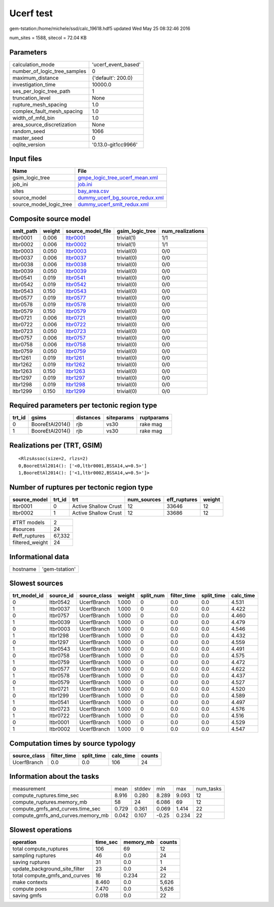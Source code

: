 Ucerf test
==========

gem-tstation:/home/michele/ssd/calc_19618.hdf5 updated Wed May 25 08:32:46 2016

num_sites = 1588, sitecol = 72.04 KB

Parameters
----------
============================ ===================
calculation_mode             'ucerf_event_based'
number_of_logic_tree_samples 0                  
maximum_distance             {'default': 200.0} 
investigation_time           10000.0            
ses_per_logic_tree_path      1                  
truncation_level             None               
rupture_mesh_spacing         1.0                
complex_fault_mesh_spacing   1.0                
width_of_mfd_bin             1.0                
area_source_discretization   None               
random_seed                  1066               
master_seed                  0                  
oqlite_version               '0.13.0-git1cc9966'
============================ ===================

Input files
-----------
======================= ====================================================================
Name                    File                                                                
======================= ====================================================================
gsim_logic_tree         `gmpe_logic_tree_ucerf_mean.xml <gmpe_logic_tree_ucerf_mean.xml>`_  
job_ini                 `job.ini <job.ini>`_                                                
sites                   `bay_area.csv <bay_area.csv>`_                                      
source_model            `dummy_ucerf_bg_source_redux.xml <dummy_ucerf_bg_source_redux.xml>`_
source_model_logic_tree `dummy_ucerf_smlt_redux.xml <dummy_ucerf_smlt_redux.xml>`_          
======================= ====================================================================

Composite source model
----------------------
========= ====== ====================== =============== ================
smlt_path weight source_model_file      gsim_logic_tree num_realizations
========= ====== ====================== =============== ================
ltbr0001  0.006  `ltbr0001 <ltbr0001>`_ trivial(1)      1/1             
ltbr0002  0.006  `ltbr0002 <ltbr0002>`_ trivial(1)      1/1             
ltbr0003  0.050  `ltbr0003 <ltbr0003>`_ trivial(0)      0/0             
ltbr0037  0.006  `ltbr0037 <ltbr0037>`_ trivial(0)      0/0             
ltbr0038  0.006  `ltbr0038 <ltbr0038>`_ trivial(0)      0/0             
ltbr0039  0.050  `ltbr0039 <ltbr0039>`_ trivial(0)      0/0             
ltbr0541  0.019  `ltbr0541 <ltbr0541>`_ trivial(0)      0/0             
ltbr0542  0.019  `ltbr0542 <ltbr0542>`_ trivial(0)      0/0             
ltbr0543  0.150  `ltbr0543 <ltbr0543>`_ trivial(0)      0/0             
ltbr0577  0.019  `ltbr0577 <ltbr0577>`_ trivial(0)      0/0             
ltbr0578  0.019  `ltbr0578 <ltbr0578>`_ trivial(0)      0/0             
ltbr0579  0.150  `ltbr0579 <ltbr0579>`_ trivial(0)      0/0             
ltbr0721  0.006  `ltbr0721 <ltbr0721>`_ trivial(0)      0/0             
ltbr0722  0.006  `ltbr0722 <ltbr0722>`_ trivial(0)      0/0             
ltbr0723  0.050  `ltbr0723 <ltbr0723>`_ trivial(0)      0/0             
ltbr0757  0.006  `ltbr0757 <ltbr0757>`_ trivial(0)      0/0             
ltbr0758  0.006  `ltbr0758 <ltbr0758>`_ trivial(0)      0/0             
ltbr0759  0.050  `ltbr0759 <ltbr0759>`_ trivial(0)      0/0             
ltbr1261  0.019  `ltbr1261 <ltbr1261>`_ trivial(0)      0/0             
ltbr1262  0.019  `ltbr1262 <ltbr1262>`_ trivial(0)      0/0             
ltbr1263  0.150  `ltbr1263 <ltbr1263>`_ trivial(0)      0/0             
ltbr1297  0.019  `ltbr1297 <ltbr1297>`_ trivial(0)      0/0             
ltbr1298  0.019  `ltbr1298 <ltbr1298>`_ trivial(0)      0/0             
ltbr1299  0.150  `ltbr1299 <ltbr1299>`_ trivial(0)      0/0             
========= ====== ====================== =============== ================

Required parameters per tectonic region type
--------------------------------------------
====== =============== ========= ========== ==========
trt_id gsims           distances siteparams ruptparams
====== =============== ========= ========== ==========
0      BooreEtAl2014() rjb       vs30       rake mag  
1      BooreEtAl2014() rjb       vs30       rake mag  
====== =============== ========= ========== ==========

Realizations per (TRT, GSIM)
----------------------------

::

  <RlzsAssoc(size=2, rlzs=2)
  0,BooreEtAl2014(): ['<0,ltbr0001,BSSA14,w=0.5>']
  1,BooreEtAl2014(): ['<1,ltbr0002,BSSA14,w=0.5>']>

Number of ruptures per tectonic region type
-------------------------------------------
============ ====== ==================== =========== ============ ======
source_model trt_id trt                  num_sources eff_ruptures weight
============ ====== ==================== =========== ============ ======
ltbr0001     0      Active Shallow Crust 12          33646        12    
ltbr0002     1      Active Shallow Crust 12          33686        12    
============ ====== ==================== =========== ============ ======

=============== ======
#TRT models     2     
#sources        24    
#eff_ruptures   67,332
filtered_weight 24    
=============== ======

Informational data
------------------
======== ==============
hostname 'gem-tstation'
======== ==============

Slowest sources
---------------
============ ========= ============ ====== ========= =========== ========== =========
trt_model_id source_id source_class weight split_num filter_time split_time calc_time
============ ========= ============ ====== ========= =========== ========== =========
0            ltbr0542  UcerfBranch  1.000  0         0.0         0.0        4.531    
1            ltbr0037  UcerfBranch  1.000  0         0.0         0.0        4.422    
0            ltbr0757  UcerfBranch  1.000  0         0.0         0.0        4.460    
1            ltbr0039  UcerfBranch  1.000  0         0.0         0.0        4.479    
0            ltbr0003  UcerfBranch  1.000  0         0.0         0.0        4.546    
1            ltbr1298  UcerfBranch  1.000  0         0.0         0.0        4.432    
0            ltbr1297  UcerfBranch  1.000  0         0.0         0.0        4.559    
1            ltbr0543  UcerfBranch  1.000  0         0.0         0.0        4.491    
0            ltbr0758  UcerfBranch  1.000  0         0.0         0.0        4.575    
1            ltbr0759  UcerfBranch  1.000  0         0.0         0.0        4.472    
0            ltbr0577  UcerfBranch  1.000  0         0.0         0.0        4.622    
1            ltbr0578  UcerfBranch  1.000  0         0.0         0.0        4.437    
0            ltbr0579  UcerfBranch  1.000  0         0.0         0.0        4.527    
1            ltbr0721  UcerfBranch  1.000  0         0.0         0.0        4.520    
0            ltbr1299  UcerfBranch  1.000  0         0.0         0.0        4.589    
1            ltbr0541  UcerfBranch  1.000  0         0.0         0.0        4.497    
0            ltbr0723  UcerfBranch  1.000  0         0.0         0.0        4.576    
1            ltbr0722  UcerfBranch  1.000  0         0.0         0.0        4.516    
0            ltbr0001  UcerfBranch  1.000  0         0.0         0.0        4.529    
1            ltbr0002  UcerfBranch  1.000  0         0.0         0.0        4.547    
============ ========= ============ ====== ========= =========== ========== =========

Computation times by source typology
------------------------------------
============ =========== ========== ========= ======
source_class filter_time split_time calc_time counts
============ =========== ========== ========= ======
UcerfBranch  0.0         0.0        106       24    
============ =========== ========== ========= ======

Information about the tasks
---------------------------
================================= ===== ====== ===== ===== =========
measurement                       mean  stddev min   max   num_tasks
compute_ruptures.time_sec         8.916 0.280  8.289 9.093 12       
compute_ruptures.memory_mb        58    24     6.086 69    12       
compute_gmfs_and_curves.time_sec  0.729 0.361  0.069 1.414 22       
compute_gmfs_and_curves.memory_mb 0.042 0.107  -0.25 0.234 22       
================================= ===== ====== ===== ===== =========

Slowest operations
------------------
============================= ======== ========= ======
operation                     time_sec memory_mb counts
============================= ======== ========= ======
total compute_ruptures        106      69        12    
sampling ruptures             46       0.0       24    
saving ruptures               31       0.0       1     
update_background_site_filter 23       0.0       24    
total compute_gmfs_and_curves 16       0.234     22    
make contexts                 8.460    0.0       5,626 
compute poes                  7.470    0.0       5,626 
saving gmfs                   0.018    0.0       22    
============================= ======== ========= ======